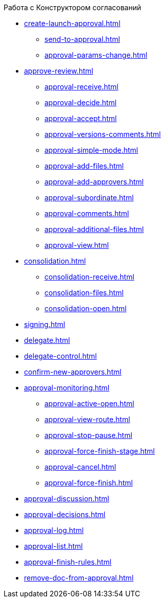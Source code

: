 .Работа с Конструктором согласований
* xref:create-launch-approval.adoc[]
** xref:send-to-approval.adoc[]
** xref:approval-params-change.adoc[]
* xref:approve-review.adoc[]
** xref:approval-receive.adoc[]
** xref:approval-decide.adoc[]
** xref:approval-accept.adoc[]
** xref:approval-versions-comments.adoc[]
** xref:approval-simple-mode.adoc[]
** xref:approval-add-files.adoc[]
** xref:approval-add-approvers.adoc[]
** xref:approval-subordinate.adoc[]
** xref:approval-comments.adoc[]
** xref:approval-additional-files.adoc[]
** xref:approval-view.adoc[]
* xref:consolidation.adoc[]
** xref:consolidation-receive.adoc[]
** xref:consolidation-files.adoc[]
** xref:consolidation-open.adoc[]
* xref:signing.adoc[]
* xref:delegate.adoc[]
* xref:delegate-control.adoc[]
* xref:confirm-new-approvers.adoc[]
* xref:approval-monitoring.adoc[]
** xref:approval-active-open.adoc[]
** xref:approval-view-route.adoc[]
** xref:approval-stop-pause.adoc[]
** xref:approval-force-finish-stage.adoc[]
** xref:approval-cancel.adoc[]
** xref:approval-force-finish.adoc[]
* xref:approval-discussion.adoc[]
* xref:approval-decisions.adoc[]
* xref:approval-log.adoc[]
* xref:approval-list.adoc[]
* xref:approval-finish-rules.adoc[]
* xref:remove-doc-from-approval.adoc[]